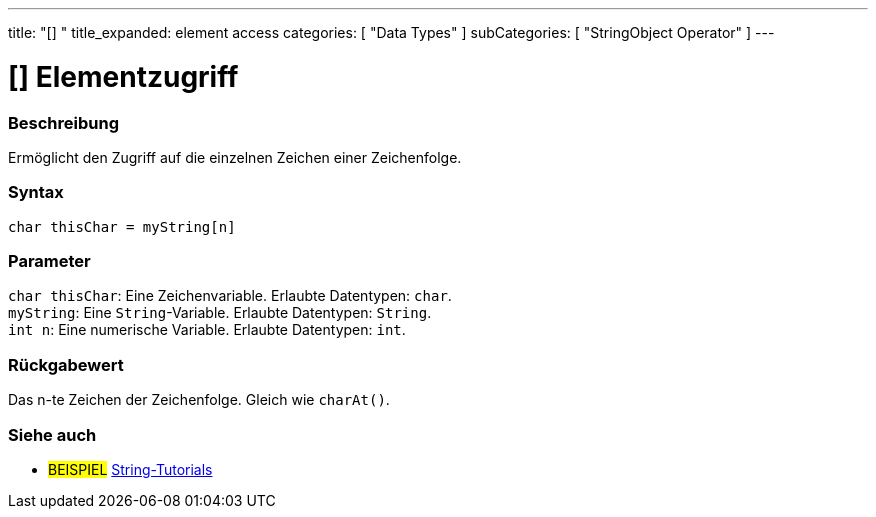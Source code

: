 ---
title: "[] "
title_expanded: element access
categories: [ "Data Types" ]
subCategories: [ "StringObject Operator" ]
---





= [] Elementzugriff


// OVERVIEW SECTION STARTS
[#overview]
--

[float]
=== Beschreibung
Ermöglicht den Zugriff auf die einzelnen Zeichen einer Zeichenfolge.

[%hardbreaks]


[float]
=== Syntax
`char thisChar = myString[n]`


[float]
=== Parameter
`char thisChar`: Eine Zeichenvariable. Erlaubte Datentypen: `char`. +
`myString`: Eine `String`-Variable. Erlaubte Datentypen: `String`. +
`int n`: Eine numerische Variable. Erlaubte Datentypen: `int`.


[float]
=== Rückgabewert
Das n-te Zeichen der Zeichenfolge. Gleich wie `charAt()`.

--

// OVERVIEW SECTION ENDS



// HOW TO USE SECTION ENDS


// SEE ALSO SECTION
[#see_also]
--

[float]
=== Siehe auch

[role="example"]
* #BEISPIEL# https://www.arduino.cc/en/Tutorial/BuiltInExamples#strings[String-Tutorials^]
--
// SEE ALSO SECTION ENDS
